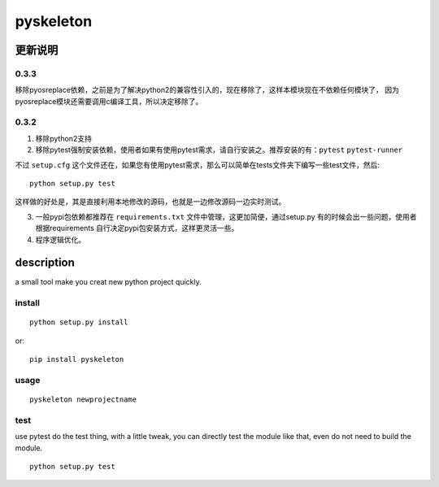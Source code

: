 pyskeleton
==========

更新说明
--------
0.3.3
^^^^^

移除pyosreplace依赖，之前是为了解决python2的兼容性引入的，现在移除了，这样本模块现在不依赖任何模块了，
因为pyosreplace模块还需要调用c编译工具，所以决定移除了。

0.3.2
^^^^^
1. 移除python2支持
2. 移除pytest强制安装依赖，使用者如果有使用pytest需求，请自行安装之。推荐安装的有：``pytest`` ``pytest-runner``

不过  ``setup.cfg`` 这个文件还在，如果您有使用pytest需求，那么可以简单在tests文件夹下编写一些test文件，然后::

    python setup.py test

这样做的好处是，其是直接利用本地修改的源码，也就是一边修改源码一边实时测试。

3. 一般pypi包依赖都推荐在 ``requirements.txt`` 文件中管理，这更加简便，通过setup.py 有的时候会出一些问题，使用者根据requirements 自行决定pypi包安装方式，这样更灵活一些。

4. 程序逻辑优化。

description
------------
a small tool make you creat new python project quickly.

install
^^^^^^^^
::

    python setup.py install

or::

    pip install pyskeleton


usage
^^^^^^^^^
::

    pyskeleton newprojectname



test
^^^^^^^
use pytest do the test thing, with a little tweak, you can directly test the module like that, even do not need to build the module.
::

    python setup.py test


